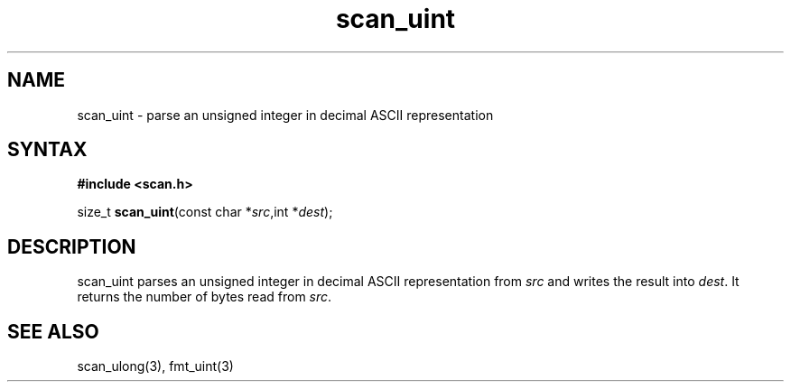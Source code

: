 .TH scan_uint 3
.SH NAME
scan_uint \- parse an unsigned integer in decimal ASCII representation
.SH SYNTAX
.B #include <scan.h>

size_t \fBscan_uint\fP(const char *\fIsrc\fR,int *\fIdest\fR);
.SH DESCRIPTION
scan_uint parses an unsigned integer in decimal ASCII representation
from \fIsrc\fR and writes the result into \fIdest\fR. It returns the
number of bytes read from \fIsrc\fR.
.SH "SEE ALSO"
scan_ulong(3), fmt_uint(3)
